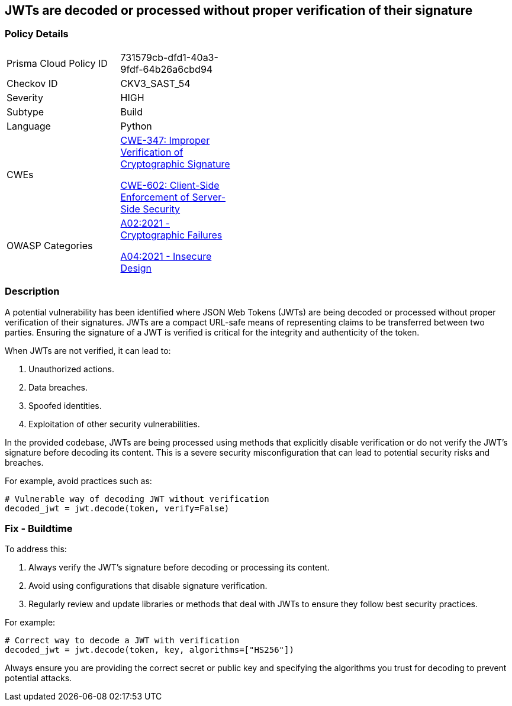 == JWTs are decoded or processed without proper verification of their signature

=== Policy Details

[width=45%]
[cols="1,1"]
|=== 
|Prisma Cloud Policy ID 
| 731579cb-dfd1-40a3-9fdf-64b26a6cbd94

|Checkov ID 
|CKV3_SAST_54

|Severity
|HIGH

|Subtype
|Build

|Language
|Python

|CWEs
a|https://cwe.mitre.org/data/definitions/347.html[CWE-347: Improper Verification of Cryptographic Signature]

https://cwe.mitre.org/data/definitions/602.html[CWE-602: Client-Side Enforcement of Server-Side Security]

|OWASP Categories
a|https://owasp.org/www-project-top-ten/2017/A6_2017-Security_Misconfiguration[A02:2021 - Cryptographic Failures]

https://owasp.org/www-project-top-ten/2017/A4_2017-XML_External_Entities_(XXE)[A04:2021 - Insecure Design]

|=== 

=== Description

A potential vulnerability has been identified where JSON Web Tokens (JWTs) are being decoded or processed without proper verification of their signatures. JWTs are a compact URL-safe means of representing claims to be transferred between two parties. Ensuring the signature of a JWT is verified is critical for the integrity and authenticity of the token.

When JWTs are not verified, it can lead to:

1. Unauthorized actions.
2. Data breaches.
3. Spoofed identities.
4. Exploitation of other security vulnerabilities.

In the provided codebase, JWTs are being processed using methods that explicitly disable verification or do not verify the JWT's signature before decoding its content. This is a severe security misconfiguration that can lead to potential security risks and breaches.

For example, avoid practices such as:

[source,python]
----
# Vulnerable way of decoding JWT without verification
decoded_jwt = jwt.decode(token, verify=False)
----

=== Fix - Buildtime

To address this:

1. Always verify the JWT's signature before decoding or processing its content.
2. Avoid using configurations that disable signature verification.
3. Regularly review and update libraries or methods that deal with JWTs to ensure they follow best security practices.

For example:

[source,python]
----
# Correct way to decode a JWT with verification
decoded_jwt = jwt.decode(token, key, algorithms=["HS256"])
----

Always ensure you are providing the correct secret or public key and specifying the algorithms you trust for decoding to prevent potential attacks.
